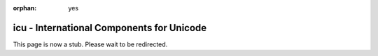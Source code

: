 :orphan: yes
icu - International Components for Unicode
==========================================
.. raw:: html

    <meta http-equiv="refresh" content="0; URL=../../../decommissioned/sharc/software/libs/icu.html" />

This page is now a stub. Please wait to be redirected.